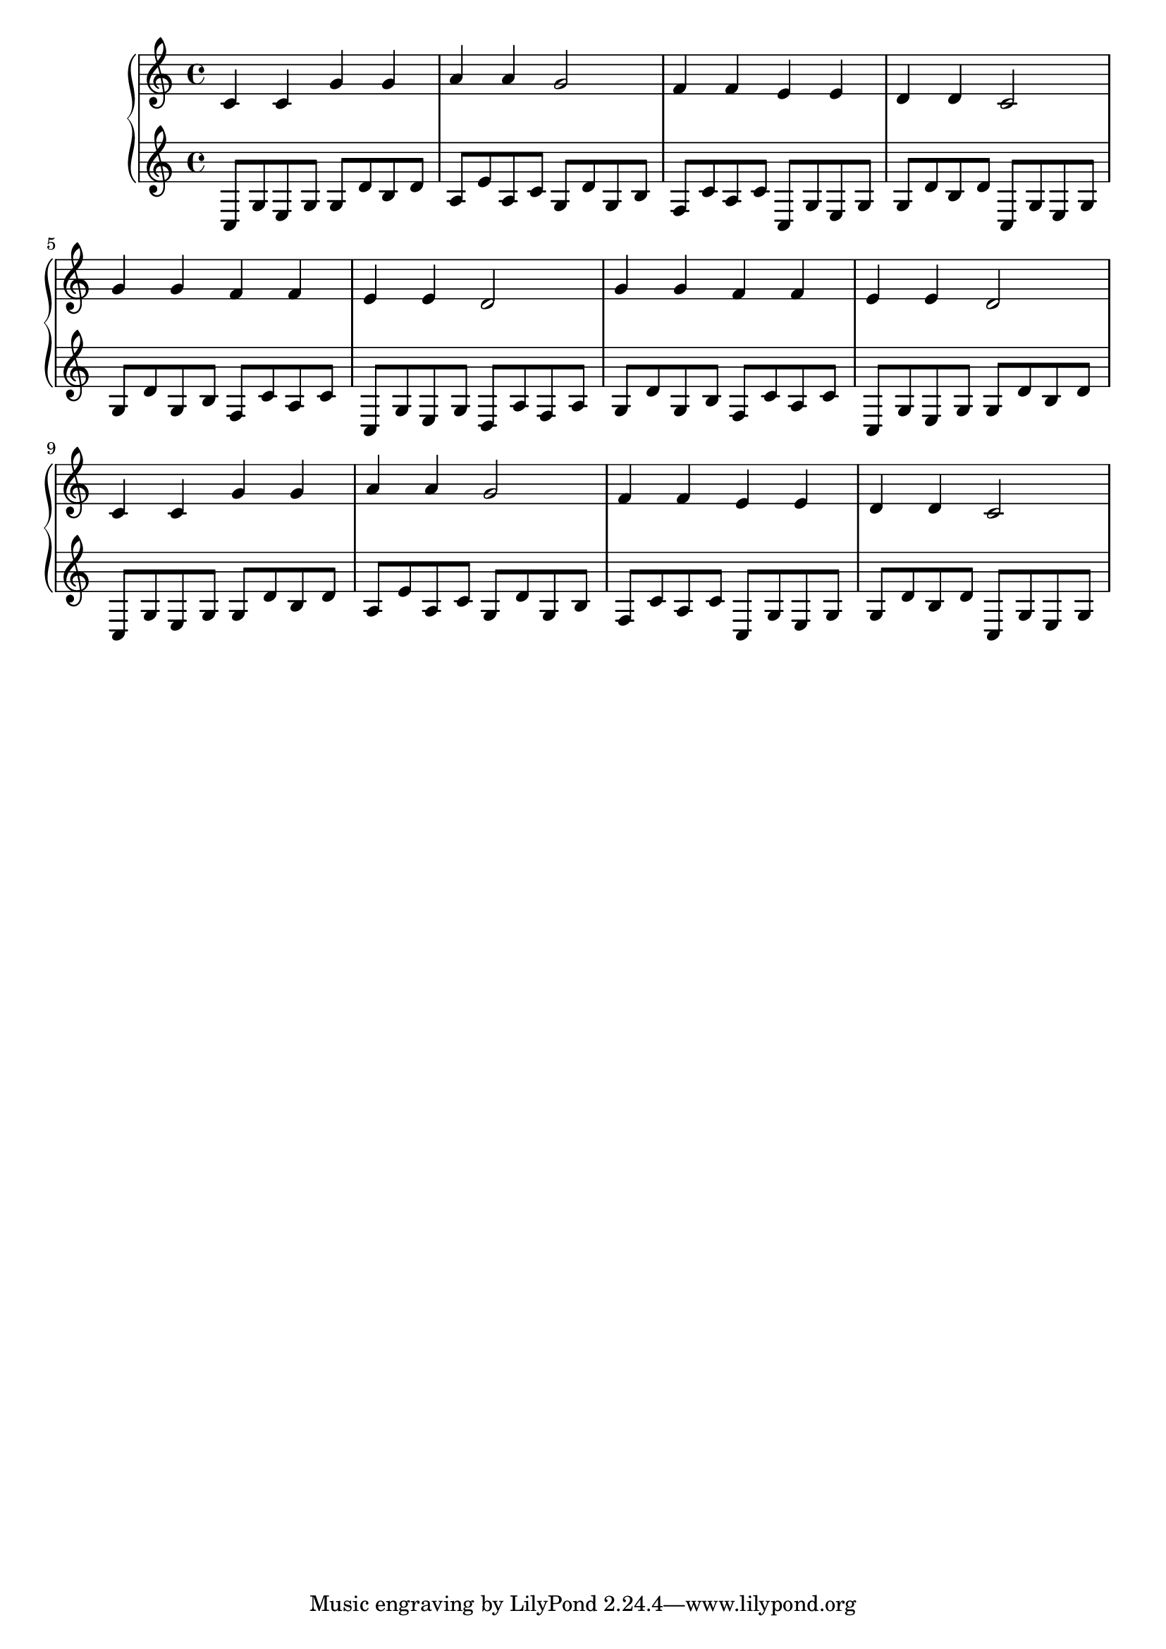 {
	\new
	GrandStaff
	<<
		\new
		Staff
		{
			\time
			4/4
			<c'>4
			<c'>4
			<g'>4
			<g'>4
			<a'>4
			<a'>4
			<g'>2
			<f'>4
			<f'>4
			<e'>4
			<e'>4
			<d'>4
			<d'>4
			<c'>2
			<g'>4
			<g'>4
			<f'>4
			<f'>4
			<e'>4
			<e'>4
			<d'>2
			<g'>4
			<g'>4
			<f'>4
			<f'>4
			<e'>4
			<e'>4
			<d'>2
			<c'>4
			<c'>4
			<g'>4
			<g'>4
			<a'>4
			<a'>4
			<g'>2
			<f'>4
			<f'>4
			<e'>4
			<e'>4
			<d'>4
			<d'>4
			<c'>2
		}
		\new
		Staff
		{
			\time
			4/4
			<c>8
			<g>8
			<e>8
			<g>8
			<g>8
			<d'>8
			<b>8
			<d'>8
			<a>8
			<e'>8
			<a>8
			<c'>8
			<g>8
			<d'>8
			<g>8
			<b>8
			<f>8
			<c'>8
			<a>8
			<c'>8
			<c>8
			<g>8
			<e>8
			<g>8
			<g>8
			<d'>8
			<b>8
			<d'>8
			<c>8
			<g>8
			<e>8
			<g>8
			<g>8
			<d'>8
			<g>8
			<b>8
			<f>8
			<c'>8
			<a>8
			<c'>8
			<c>8
			<g>8
			<e>8
			<g>8
			<d>8
			<a>8
			<f>8
			<a>8
			<g>8
			<d'>8
			<g>8
			<b>8
			<f>8
			<c'>8
			<a>8
			<c'>8
			<c>8
			<g>8
			<e>8
			<g>8
			<g>8
			<d'>8
			<b>8
			<d'>8
			<c>8
			<g>8
			<e>8
			<g>8
			<g>8
			<d'>8
			<b>8
			<d'>8
			<a>8
			<e'>8
			<a>8
			<c'>8
			<g>8
			<d'>8
			<g>8
			<b>8
			<f>8
			<c'>8
			<a>8
			<c'>8
			<c>8
			<g>8
			<e>8
			<g>8
			<g>8
			<d'>8
			<b>8
			<d'>8
			<c>8
			<g>8
			<e>8
			<g>8
		}
	>>
}